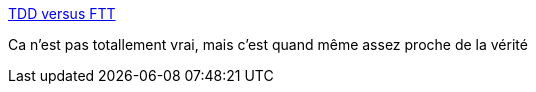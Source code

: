 :jbake-type: post
:jbake-status: published
:jbake-title: TDD versus FTT
:jbake-tags: humour,programming,tdd,_mois_sept.,_année_2017
:jbake-date: 2017-09-11
:jbake-depth: ../
:jbake-uri: shaarli/1505109574000.adoc
:jbake-source: https://nicolas-delsaux.hd.free.fr/Shaarli?searchterm=http%3A%2F%2Fturnoff.us%2Fgeek%2Ftdd-vs-ftt%2F&searchtags=humour+programming+tdd+_mois_sept.+_ann%C3%A9e_2017
:jbake-style: shaarli

http://turnoff.us/geek/tdd-vs-ftt/[TDD versus FTT]

Ca n'est pas totallement vrai, mais c'est quand même assez proche de la vérité
